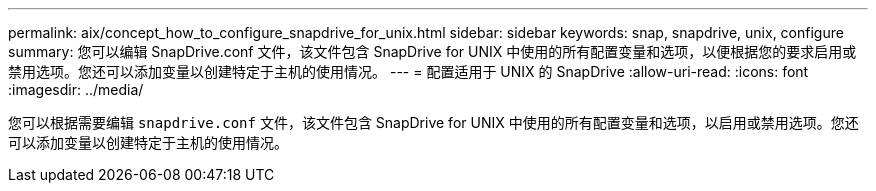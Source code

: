 ---
permalink: aix/concept_how_to_configure_snapdrive_for_unix.html 
sidebar: sidebar 
keywords: snap, snapdrive, unix, configure 
summary: 您可以编辑 SnapDrive.conf 文件，该文件包含 SnapDrive for UNIX 中使用的所有配置变量和选项，以便根据您的要求启用或禁用选项。您还可以添加变量以创建特定于主机的使用情况。 
---
= 配置适用于 UNIX 的 SnapDrive
:allow-uri-read: 
:icons: font
:imagesdir: ../media/


[role="lead"]
您可以根据需要编辑 `snapdrive.conf` 文件，该文件包含 SnapDrive for UNIX 中使用的所有配置变量和选项，以启用或禁用选项。您还可以添加变量以创建特定于主机的使用情况。

